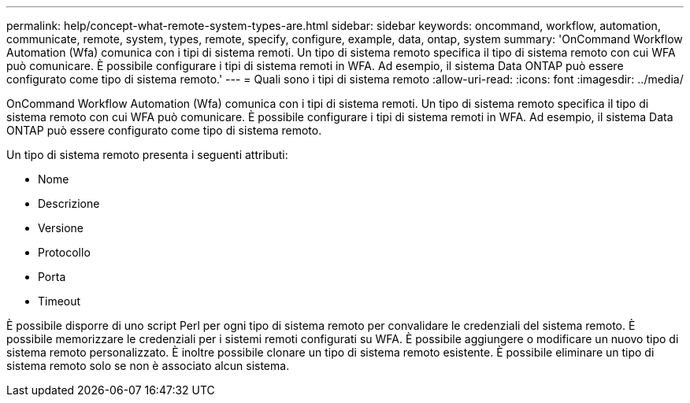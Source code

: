 ---
permalink: help/concept-what-remote-system-types-are.html 
sidebar: sidebar 
keywords: oncommand, workflow, automation, communicate, remote, system, types, remote, specify, configure, example, data, ontap, system 
summary: 'OnCommand Workflow Automation (Wfa) comunica con i tipi di sistema remoti. Un tipo di sistema remoto specifica il tipo di sistema remoto con cui WFA può comunicare. È possibile configurare i tipi di sistema remoti in WFA. Ad esempio, il sistema Data ONTAP può essere configurato come tipo di sistema remoto.' 
---
= Quali sono i tipi di sistema remoto
:allow-uri-read: 
:icons: font
:imagesdir: ../media/


[role="lead"]
OnCommand Workflow Automation (Wfa) comunica con i tipi di sistema remoti. Un tipo di sistema remoto specifica il tipo di sistema remoto con cui WFA può comunicare. È possibile configurare i tipi di sistema remoti in WFA. Ad esempio, il sistema Data ONTAP può essere configurato come tipo di sistema remoto.

Un tipo di sistema remoto presenta i seguenti attributi:

* Nome
* Descrizione
* Versione
* Protocollo
* Porta
* Timeout


È possibile disporre di uno script Perl per ogni tipo di sistema remoto per convalidare le credenziali del sistema remoto. È possibile memorizzare le credenziali per i sistemi remoti configurati su WFA. È possibile aggiungere o modificare un nuovo tipo di sistema remoto personalizzato. È inoltre possibile clonare un tipo di sistema remoto esistente. È possibile eliminare un tipo di sistema remoto solo se non è associato alcun sistema.
